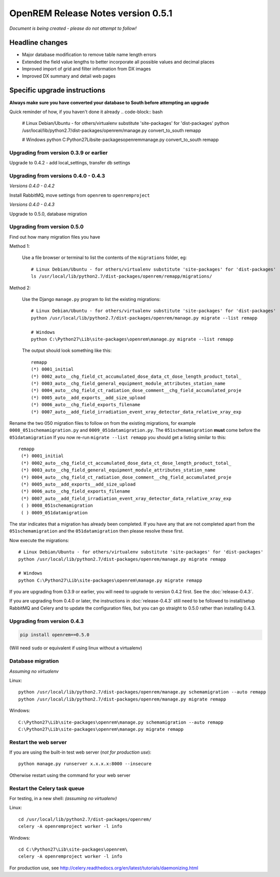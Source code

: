 OpenREM Release Notes version 0.5.1
***********************************

*Document is being created - please do not attempt to follow!*

Headline changes
================

* Major database modification to remove table name length errors
* Extended the field value lengths to better incorporate all possible values and decimal places
* Improved import of grid and filter information from DX images
* Improved DX summary and detail web pages


Specific upgrade instructions
=============================

**Always make sure you have converted your database to South before attempting an upgrade**

Quick reminder of how, if you haven't done it already
.. code-block:: bash

    # Linux Debian/Ubuntu - for others/virtualenv substitute 'site-packages' for 'dist-packages'
    python /usr/local/lib/python2.7/dist-packages/openrem/manage.py convert_to_south remapp

    # Windows
    python C:\Python27\Lib\site-packages\openrem\manage.py convert_to_south remapp


Upgrading from version 0.3.9 or earlier
```````````````````````````````````````
Upgrade to 0.4.2 - add local_settings, transfer db settings

Upgrading from versions 0.4.0 - 0.4.3
`````````````````````````````````````
*Versions 0.4.0 - 0.4.2*

Install RabbitMQ, move settings from ``openrem`` to ``openremproject``

*Versions 0.4.0 - 0.4.3*

Upgrade to 0.5.0, database migration

Upgrading from version 0.5.0
````````````````````````````
Find out how many migration files you have

Method 1:

    Use a file browser or terminal to list the contents of the ``migrations`` folder, eg::

        # Linux Debian/Ubuntu - for others/virtualenv substitute 'site-packages' for 'dist-packages'
        ls /usr/local/lib/python2.7/dist-packages/openrem/remapp/migrations/

Method 2:

    Use the Django ``manage.py`` program to list the existing migrations::

        # Linux Debian/Ubuntu - for others/virtualenv substitute 'site-packages' for 'dist-packages'
        python /usr/local/lib/python2.7/dist-packages/openrem/manage.py migrate --list remapp

        # Windows
        python C:\Python27\Lib\site-packages\openrem\manage.py migrate --list remapp

    The output should look something like this::

        remapp
        (*) 0001_initial
        (*) 0002_auto__chg_field_ct_accumulated_dose_data_ct_dose_length_product_total_
        (*) 0003_auto__chg_field_general_equipment_module_attributes_station_name
        (*) 0004_auto__chg_field_ct_radiation_dose_comment__chg_field_accumulated_proje
        (*) 0005_auto__add_exports__add_size_upload
        (*) 0006_auto__chg_field_exports_filename
        (*) 0007_auto__add_field_irradiation_event_xray_detector_data_relative_xray_exp


Rename the two 050 migration files to follow on from the existing migrations, for example ``0008_051schemamigration.py``
and ``0009_051datamigration.py``. The ``051schemamigration`` **must** come before the ``051datamigration``
If you now re-run ``migrate --list remapp`` you should get a listing similar to this::

     remapp
      (*) 0001_initial
      (*) 0002_auto__chg_field_ct_accumulated_dose_data_ct_dose_length_product_total_
      (*) 0003_auto__chg_field_general_equipment_module_attributes_station_name
      (*) 0004_auto__chg_field_ct_radiation_dose_comment__chg_field_accumulated_proje
      (*) 0005_auto__add_exports__add_size_upload
      (*) 0006_auto__chg_field_exports_filename
      (*) 0007_auto__add_field_irradiation_event_xray_detector_data_relative_xray_exp
      ( ) 0008_051schemamigration
      ( ) 0009_051datamigration

The star indicates that a migration has already been completed. If you have any that are not completed apart from the
``051schemamigration`` and the ``051datamigration`` then please resolve these first.

Now execute the migrations::

    # Linux Debian/Ubuntu - for others/virtualenv substitute 'site-packages' for 'dist-packages'
    python /usr/local/lib/python2.7/dist-packages/openrem/manage.py migrate remapp

    # Windows
    python C:\Python27\Lib\site-packages\openrem\manage.py migrate remapp


If you are upgrading from 0.3.9 or earlier, you will need to upgrade to
version 0.4.2 first. See the :doc:`release-0.4.3`.

If you are upgrading from 0.4.0 or later, the instructions in :doc:`release-0.4.3`
still need to be followed to install/setup RabbitMQ and Celery and to update
the configuration files, but you can go straight to 0.5.0 rather than
installing 0.4.3.

Upgrading from version 0.4.3
````````````````````````````
.. sourcecode:: bash

    pip install openrem==0.5.0

(Will need ``sudo`` or equivalent if using linux without a virtualenv)


Database migration
``````````````````
*Assuming no virtualenv*

Linux::

    python /usr/local/lib/python2.7/dist-packages/openrem/manage.py schemamigration --auto remapp
    python /usr/local/lib/python2.7/dist-packages/openrem/manage.py migrate remapp

Windows::

    C:\Python27\Lib\site-packages\openrem\manage.py schemamigration --auto remapp
    C:\Python27\Lib\site-packages\openrem\manage.py migrate remapp

Restart the web server
``````````````````````
If you are using the built-in test web server (`not for production use`)::

    python manage.py runserver x.x.x.x:8000 --insecure

Otherwise restart using the command for your web server

Restart the Celery task queue
`````````````````````````````

For testing, in a new shell: *(assuming no virtualenv)*

Linux::

    cd /usr/local/lib/python2.7/dist-packages/openrem/
    celery -A openremproject worker -l info

Windows::

    cd C:\Python27\Lib\site-packages\openrem\
    celery -A openremproject worker -l info

For production use, see http://celery.readthedocs.org/en/latest/tutorials/daemonizing.html

